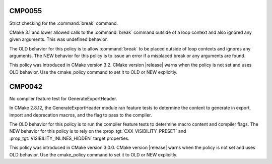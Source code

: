 CMP0055
-------

Strict checking for the :command:`break` command.

CMake 3.1 and lower allowed calls to the :command:`break` command
outside of a loop context and also ignored any given arguments.
This was undefined behavior.

The OLD behavior for this policy is to allow :command:`break` to be placed
outside of loop contexts and ignores any arguments.  The NEW behavior for this
policy is to issue an error if a misplaced break or any arguments are found.

This policy was introduced in CMake version 3.2.
CMake version |release| warns when the policy is not set and uses
OLD behavior.  Use the cmake_policy command to set it to OLD or
NEW explicitly.

CMP0042
-------

No compiler feature test for GenerateExportHeader.

In CMake 2.8.12, the GenerateExportHeader module ran feature tests to determine
the content to generate in export, import and deprecation macros, and the flag
to pass to the compiler.

The OLD behavior for this policy is to run the compiler feature tests to determine
macro content and compiler flags. The NEW behavior for this policy is to rely on the
:prop_tgt:`CXX_VISIBILITY_PRESET` and :prop_tgt:`VISIBILITY_INLINES_HIDDEN` target
properties.

This policy was introduced in CMake version 3.0.0.  CMake version
|release| warns when the policy is not set and uses OLD behavior.  Use
the cmake_policy command to set it to OLD or NEW explicitly.
